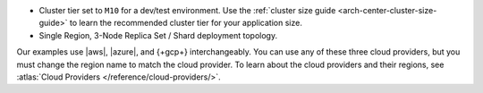 - Cluster tier set to ``M10`` for a dev/test environment. Use the
  :ref:`cluster size guide <arch-center-cluster-size-guide>` to learn
  the recommended cluster tier for your application size.
- Single Region, 3-Node Replica Set / Shard deployment topology.

Our examples use |aws|, |azure|, and {+gcp+}
interchangeably. You can use any of these three cloud providers, but
you must change the region name to match the cloud provider. To learn about the cloud providers and their regions, see 
:atlas:`Cloud Providers </reference/cloud-providers/>`.
     

